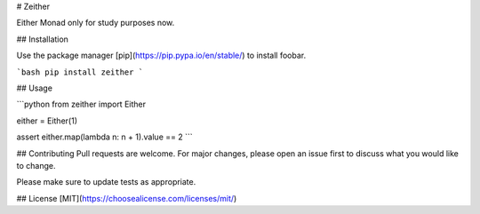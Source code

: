 # Zeither

Either Monad only for study purposes now.

## Installation

Use the package manager [pip](https://pip.pypa.io/en/stable/) to install foobar.

```bash
pip install zeither
```

## Usage

```python
from zeither import Either

either = Either(1)

assert either.map(lambda n: n + 1).value == 2
```

## Contributing
Pull requests are welcome. For major changes, please open an issue first to discuss what you would like to change.

Please make sure to update tests as appropriate.

## License
[MIT](https://choosealicense.com/licenses/mit/)